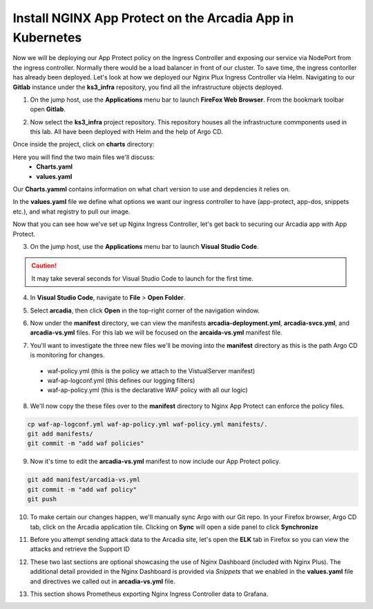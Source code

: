 Install NGINX App Protect on the Arcadia App in Kubernetes
==========================================================

.. image:: images/kubnic.PNG
   :align: center

Now we will be deploying our App Protect policy on the Ingress Controller and exposing our service via NodePort from the ingress controller. Normally there would be a load balancer in front of our cluster. To save time, the ingress contorller has already been deployed. Let's look at how we deployed our Nginx Plux Ingress Controller via Helm.
Navigating to our **Gitlab** instance under the **ks3_infra** repository, you find all the infrastructure objects deployed. 

1. On the jump host, use the **Applications** menu bar to launch **FireFox Web Browser**. From the bookmark toolbar open **Gitlab**.

.. image:: images/gitlab_login.png 

2. Now select the **ks3_infra** project repository. This repository houses all the infrastructure commponents used in this lab. All have been deployed with Helm and the help of Argo CD.

.. image:: images/gitlab_project.png 

Once inside the project, click on **charts** directory:

.. image:: images/k3s_infra.png 

Here you will find the two main files we'll discuss:
 - **Charts.yaml**
 - **values.yaml**
  
.. image:: images/k3s_infra_ls.png 

Our **Charts.yamml** contains information on what chart version to use and depdencies it relies on.    

.. image:: images/nic_Chart.png 

In the **values.yaml** file we define what options we want our ingress controller to have (app-protect, app-dos, snippets etc.), and what registry to pull our image.

.. image:: images/nic_values.png

Now that you can see how we've set up Nginx Ingress Controller, let's get back to securing our Arcadia app with App Protect.

3. On the jump host, use the **Applications** menu bar to launch **Visual Studio Code**.

.. caution:: It may take several seconds for Visual Studio Code to launch for the first time.

4. In **Visual Studio Code**, navigate to **File** > **Open Folder**. 

.. image:: images/VSCode_openFolder.png

5. Select **arcadia**, then click **Open** in the top-right corner of the navigation window.

.. image:: images/VSCode_selectArcadia.png

6. Now under the **manifest** directory, we can view the manifests **arcadia-deployment.yml**, **arcadia-svcs.yml**, and **arcadia-vs.yml** files. For this lab we will be focused on the **arcaida-vs.yml** manifest file.

.. image:: images/arcadia_deployment.png

.. image:: images/arcadia_svc.png

.. image:: images/arcadia-vs.png

7. You'll want to investigate the three new files we'll be moving into the **manifest** directory as this is the path Argo CD is monitoring for changes.
 - waf-policy.yml (this is the policy we attach to the VistualServer manifest)
 - waf-ap-logconf.yml (this defines our logging filters)
 - waf-ap-policy.yml (this is the declarative WAF policy with all our logic)

.. code-block:: yaml
   :caption: waf-policy.yml 
   :emphasize-lines: 13
   
    ---
    apiVersion: k8s.nginx.org/v1
    kind: Policy
    metadata:
      name: waf-policy
    spec:
      waf:
        enable: true
        apPolicy: "arcadia/dataguard-blocking"
        securityLog:
          enable: true
          apLogConf: "arcadia/logconf"
          logDest: "syslog:server=logstash-logstash.default.svc.cluster.local:5144"

.. code-block:: yaml
   :caption: waf-ap-logconf.yml 

   ---
   apiVersion: appprotect.f5.com/v1beta1
   kind: APLogConf
   metadata:
     name: logconf
   spec:
     content:
       format: default
       max_message_size: 64k
       max_request_size: any
     filter:
       request_type: blocked

.. code-block:: yaml 
   :caption: waf-ap-policy.yaml 
   
   ### app-protect-policy.yaml ###
    ---
    apiVersion: appprotect.f5.com/v1beta1
    kind: APPolicy
    metadata:
      name: dataguard-blocking
    spec:
      policy:
        name: dataguard_blocking
        template:
          name: POLICY_TEMPLATE_NGINX_BASE
        applicationLanguage: utf-8
        enforcementMode: blocking
        blocking-settings:
          violations:
          - name: VIOL_DATA_GUARD
            alarm: true
            block: true
        data-guard:
          enabled: true
          maskData: true
          creditCardNumbers: true
          usSocialSecurityNumbers: true
          enforcementMode: ignore-urls-in-list

8. We'll now copy the these files over to the **manifest** directory to Nginx App Protect can enforce the policy files.

.. code-block:: bash 

    cp waf-ap-logconf.yml waf-ap-policy.yml waf-policy.yml manifests/.
    git add manifests/
    git commit -m "add waf policies"

9. Now it's time to edit the **arcadia-vs.yml** manifest to now include our App Protect policy.
    
.. image:: images/vs-policy.png 

.. code-block:: bash 

   git add manifest/arcadia-vs.yml
   git commit -m "add waf policy"
   git push 

10.  To make certain our changes happen, we'll manually sync Argo with our Git repo. In your Firefox browser, Argo CD tab, click on the Arcadia application tile. Clicking on **Sync** will open a side panel to click **Synchronize**

.. image:: images/sync-arcadia.png 

11.  Before you attempt sending attack data to the Arcadia site, let's open the **ELK** tab in Firefox so you can view the attacks and retrieve the Support ID 

.. image:: images/elk.png 

.. images:: images/kibana.png 

.. images:: images/kibana_events.png

.. images:: images/kibana_supportID.png


12. These two last sections are optional showcasing the use of Nginx Dashboard (included with Nginx Plus). The additional detail provided in the Nginx Dashboard is provided via *Snippets* that we enabled in the **values.yaml** file and directives we called out in **arcadia-vs.yml** file.

.. image:: images/nginx-plus-dashboard-upstreams.png

.. image:: images/nginx-plus-dashboard.png

13. This section shows Prometheus exporting Nginx Ingress Controller data to Grafana.

.. image:: images/grafana_menu_dashboard.png 

.. image:: images/grafana.png 
